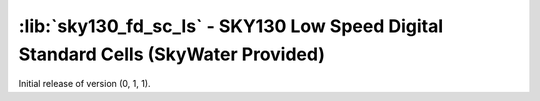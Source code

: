 :lib:`sky130_fd_sc_ls` - SKY130 Low Speed Digital Standard Cells (SkyWater Provided)
====================================================================================

Initial release of version (0, 1, 1).

